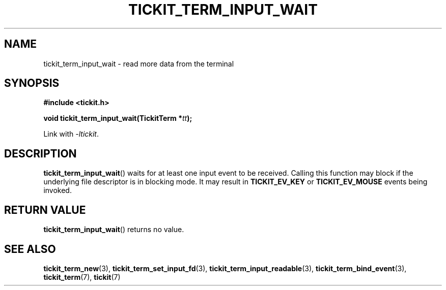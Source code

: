 .TH TICKIT_TERM_INPUT_WAIT 3
.SH NAME
tickit_term_input_wait \- read more data from the terminal
.SH SYNOPSIS
.nf
.B #include <tickit.h>
.sp
.BI "void tickit_term_input_wait(TickitTerm *" tt );
.fi
.sp
Link with \fI\-ltickit\fP.
.SH DESCRIPTION
\fBtickit_term_input_wait\fP() waits for at least one input event to be received. Calling this function may block if the underlying file descriptor is in blocking mode. It may result in \fBTICKIT_EV_KEY\fP or \fBTICKIT_EV_MOUSE\fP events being invoked.
.SH "RETURN VALUE"
\fBtickit_term_input_wait\fP() returns no value.
.SH "SEE ALSO"
.BR tickit_term_new (3),
.BR tickit_term_set_input_fd (3),
.BR tickit_term_input_readable (3),
.BR tickit_term_bind_event (3),
.BR tickit_term (7),
.BR tickit (7)
